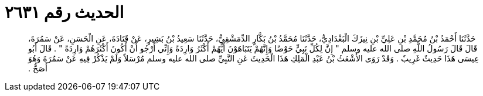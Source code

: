 
= الحديث رقم ٢٦٣١

[quote.hadith]
حَدَّثَنَا أَحْمَدُ بْنُ مُحَمَّدِ بْنِ عَلِيِّ بْنِ نِيزَكَ الْبَغْدَادِيُّ، حَدَّثَنَا مُحَمَّدُ بْنُ بَكَّارٍ الدِّمَشْقِيُّ، حَدَّثَنَا سَعِيدُ بْنُ بَشِيرٍ، عَنْ قَتَادَةَ، عَنِ الْحَسَنِ، عَنْ سَمُرَةَ، قَالَ قَالَ رَسُولُ اللَّهِ صلى الله عليه وسلم ‏"‏ إِنَّ لِكُلِّ نَبِيٍّ حَوْضًا وَإِنَّهُمْ يَتَبَاهَوْنَ أَيُّهُمْ أَكْثَرُ وَارِدَةً وَإِنِّي أَرْجُو أَنْ أَكُونَ أَكْثَرَهُمْ وَارِدَةً ‏"‏ ‏.‏ قَالَ أَبُو عِيسَى هَذَا حَدِيثٌ غَرِيبٌ ‏.‏ وَقَدْ رَوَى الأَشْعَثُ بْنُ عَبْدِ الْمَلِكِ هَذَا الْحَدِيثَ عَنِ النَّبِيِّ صلى الله عليه وسلم مُرْسَلاً وَلَمْ يَذْكُرْ فِيهِ عَنْ سَمُرَةَ وَهُوَ أَصَحُّ ‏.‏